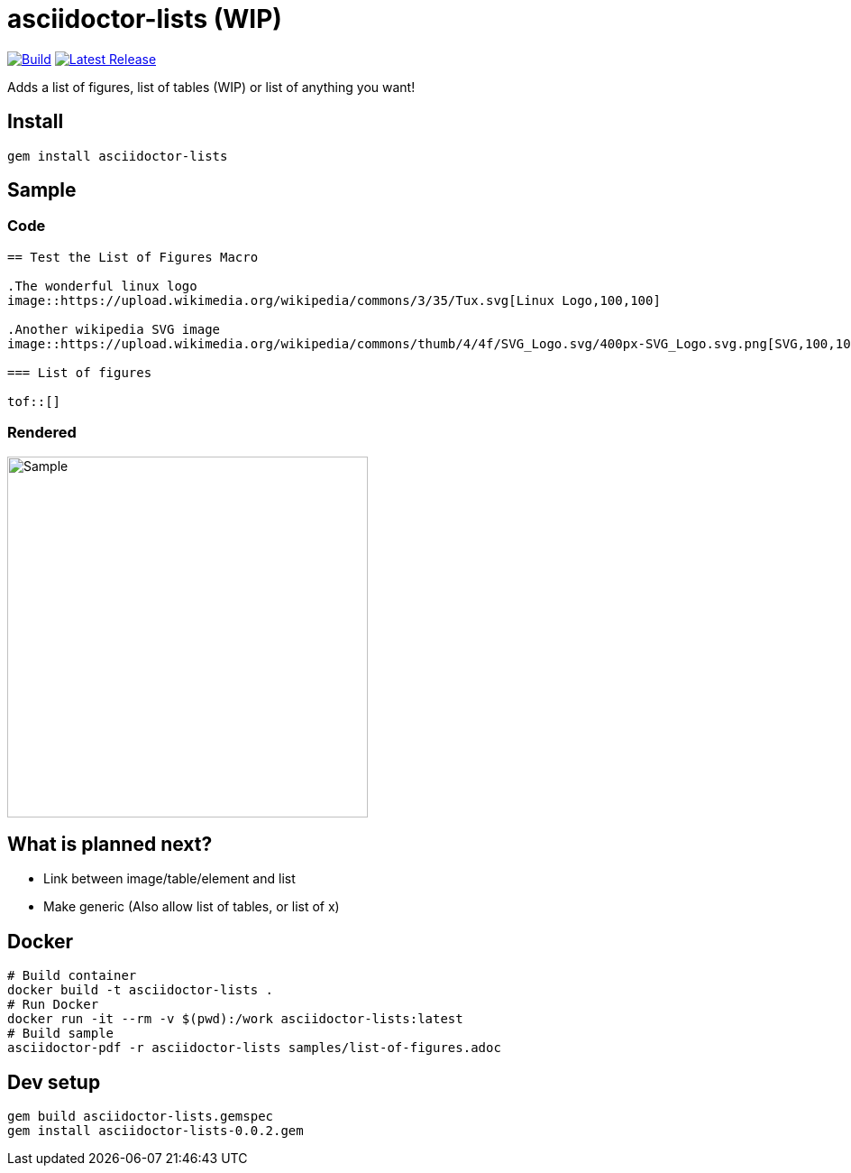 = asciidoctor-lists (WIP)
:toc: macro
:toclevels: 1

image:https://github.com/Alwinator/asciidoctor-lists/actions/workflows/publish_gem.yml/badge.svg[Build, link=https://github.com/Alwinator/asciidoctor-lists/actions/workflows/publish_gem.yml]
image:https://img.shields.io/gem/v/asciidoctor-lists.svg[Latest Release, link=https://rubygems.org/gems/asciidoctor-lists]

Adds a list of figures, list of tables (WIP) or list of anything you want!

== Install
[source,asciidoc]
----
gem install asciidoctor-lists
----

== Sample
=== Code
[source,asciidoc]
----
== Test the List of Figures Macro

.The wonderful linux logo
image::https://upload.wikimedia.org/wikipedia/commons/3/35/Tux.svg[Linux Logo,100,100]

.Another wikipedia SVG image
image::https://upload.wikimedia.org/wikipedia/commons/thumb/4/4f/SVG_Logo.svg/400px-SVG_Logo.svg.png[SVG,100,100]

=== List of figures

tof::[]

----

=== Rendered
image::https://user-images.githubusercontent.com/39517491/139903592-84e9e6cd-c1a8-45ec-acb7-52f37e366ddc.png[Sample,width=400]

== What is planned next?
* Link between image/table/element and list
* Make generic (Also allow list of tables, or list of x)

== Docker
[source,bash]
----
# Build container
docker build -t asciidoctor-lists .
# Run Docker
docker run -it --rm -v $(pwd):/work asciidoctor-lists:latest
# Build sample
asciidoctor-pdf -r asciidoctor-lists samples/list-of-figures.adoc
----

== Dev setup
[source,bash]
----
gem build asciidoctor-lists.gemspec
gem install asciidoctor-lists-0.0.2.gem
----